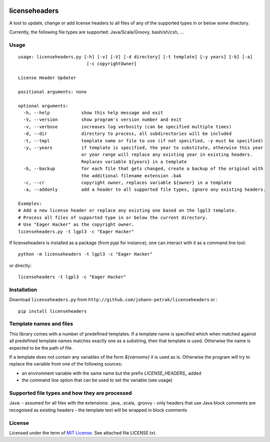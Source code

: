 .. image:: https://img.shields.io/pypi/v/licenseheaders.svg
    :target: https://pypi.python.org/pypi/licenseheaders/
    :alt: PyPi version

.. image:: https://img.shields.io/pypi/pyversions/licenseheaders.svg
    :target: https://pypi.python.org/pypi/licenseheaders/
    :alt: Python compatibility
 	
.. image:: https://img.shields.io/travis/elmotec/licenseheaders.svg
    :target: https://travis-ci.org/elmotec/licenseheaders
    :alt: Build Status

.. image:: https://img.shields.io/pypi/dm/licenseheaders.svg
    :alt: PyPi
    :target: https://pypi.python.org/pypi/licenseheaders

.. image:: https://coveralls.io/repos/elmotec/licenseheaders/badge.svg
    :target: https://coveralls.io/r/elmotec/licenseheaders
    :alt: Coverage
    
.. image:: https://img.shields.io/codacy/474b0af6853a4c5f8f9214d3220571f9.svg
    :target: https://www.codacy.com/app/elmotec/licenseheaders/dashboard
    :alt: Codacy


========
licenseheaders
========

A tool to update, change or add license headers to all files of any of 
the supported types in or below some directory.

Currently, the following file types are supported: Java/Scala/Groovy, bash/sh/csh, ...


Usage
-----

::

  usage: licenseheaders.py [-h] [-v] [-V] [-d directory] [-t template] [-y years] [-b] [-a]
                            [-c copyrightOwner] 

  License Header Updater

  positional arguments: none

  optional arguments:
    -h, --help            show this help message and exit
    -V, --version         show program's version number and exit
    -v, --verbose         increases log verbosity (can be specified multiple times)
    -d, --dir             directory to process, all subdirectories will be included
    -t, --tmpl            template name or file to use (if not specified, -y must be specified)
    -y, --years           if template is specified, the year to substitute, otherwise this year
                          or year range will replace any existing year in existing headers.
                          Replaces variable ${years} in a template
    -b, --backup          for each file that gets changed, create a backup of the original with
                          the additional filename extension .bak
    -c, --cr              copyright owner, replaces variable ${owner} in a template
    -a, --addonly         add a header to all supported file types, ignore any existing headers.

  Examples:
  # Add a new license header or replace any existing one based on the lgpl3 template.
  # Process all files of supported type in or below the current directory.
  # Use "Eager Hacker" as the copyright owner.
  licenseheaders.py -t lgpl3 -c "Eager Hacker"


If licenseheaders is installed as a package (from pypi for instance), one can interact with it as a command line tool:

::

  python -m licenseheaders -t lgpl3 -c "Eager Hacker"

or directly:

::

  licenseheaders -t lgpl3 -c "Eager Hacker"  



Installation
------------

Download ``licenseheaders.py`` from ``http://github.com/johann-petrak/licenseheaders`` or :

::

  pip install licenseheaders


Template names and files
------------------------

This library comes with a number of predefined templates. If a template name is specified
which when matched against all predefined template names matches exactly one as a substring,
then that template is used. Otherwise the name is expected to be the path of file.

If a template does not contain any variables of the form `${varname}` it is used as is.
Otherwise the program will try to replace the variable from one of the following 
sources:

- an environment variable with the same name but the prefix `LICENSE_HEADERS_` added
- the command line option that can be used to set the variable (see usage)


Supported file types and how they are processed
-----------------------------------------------

Java:
- assumed for all files with the extensions: .java, .scala, .groovy
- only headers that use Java block comments are recognised as existing headers
- the template text will be wrapped in block comments

License
-------

Licensed under the term of `MIT License`_. See attached file LICENSE.txt.


.. _MIT License: http://en.wikipedia.org/wiki/MIT_License

